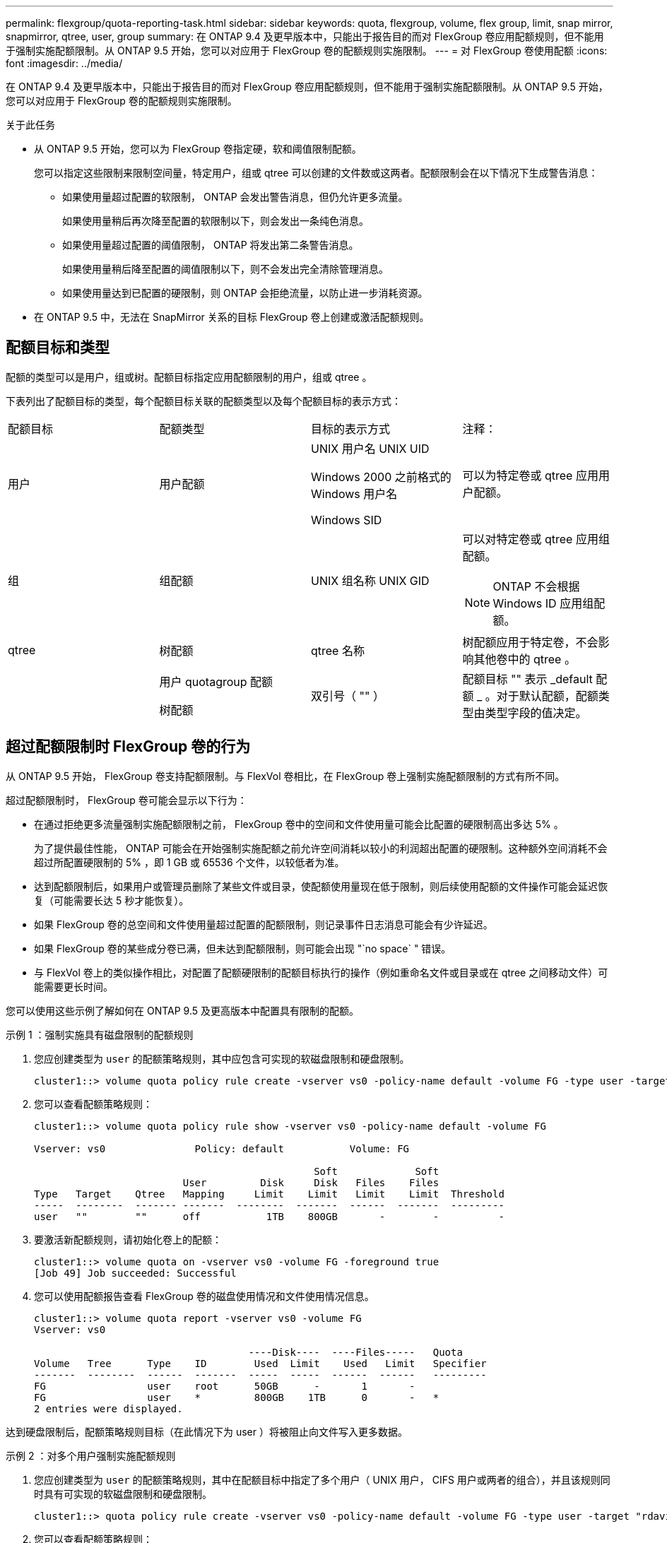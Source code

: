 ---
permalink: flexgroup/quota-reporting-task.html 
sidebar: sidebar 
keywords: quota, flexgroup, volume, flex group, limit, snap mirror, snapmirror, qtree, user, group 
summary: 在 ONTAP 9.4 及更早版本中，只能出于报告目的而对 FlexGroup 卷应用配额规则，但不能用于强制实施配额限制。从 ONTAP 9.5 开始，您可以对应用于 FlexGroup 卷的配额规则实施限制。 
---
= 对 FlexGroup 卷使用配额
:icons: font
:imagesdir: ../media/


[role="lead"]
在 ONTAP 9.4 及更早版本中，只能出于报告目的而对 FlexGroup 卷应用配额规则，但不能用于强制实施配额限制。从 ONTAP 9.5 开始，您可以对应用于 FlexGroup 卷的配额规则实施限制。

.关于此任务
* 从 ONTAP 9.5 开始，您可以为 FlexGroup 卷指定硬，软和阈值限制配额。
+
您可以指定这些限制来限制空间量，特定用户，组或 qtree 可以创建的文件数或这两者。配额限制会在以下情况下生成警告消息：

+
** 如果使用量超过配置的软限制， ONTAP 会发出警告消息，但仍允许更多流量。
+
如果使用量稍后再次降至配置的软限制以下，则会发出一条纯色消息。

** 如果使用量超过配置的阈值限制， ONTAP 将发出第二条警告消息。
+
如果使用量稍后降至配置的阈值限制以下，则不会发出完全清除管理消息。

** 如果使用量达到已配置的硬限制，则 ONTAP 会拒绝流量，以防止进一步消耗资源。


* 在 ONTAP 9.5 中，无法在 SnapMirror 关系的目标 FlexGroup 卷上创建或激活配额规则。




== 配额目标和类型

配额的类型可以是用户，组或树。配额目标指定应用配额限制的用户，组或 qtree 。

下表列出了配额目标的类型，每个配额目标关联的配额类型以及每个配额目标的表示方式：

|===


| 配额目标 | 配额类型 | 目标的表示方式 | 注释： 


 a| 
用户
 a| 
用户配额
 a| 
UNIX 用户名 UNIX UID

Windows 2000 之前格式的 Windows 用户名

Windows SID
 a| 
可以为特定卷或 qtree 应用用户配额。



 a| 
组
 a| 
组配额
 a| 
UNIX 组名称 UNIX GID
 a| 
可以对特定卷或 qtree 应用组配额。

[NOTE]
====
ONTAP 不会根据 Windows ID 应用组配额。

====


 a| 
qtree
 a| 
树配额
 a| 
qtree 名称
 a| 
树配额应用于特定卷，不会影响其他卷中的 qtree 。



 a| 
 a| 
用户 quotagroup 配额

树配额
 a| 
双引号（ "" ）
 a| 
配额目标 "" 表示 _default 配额 _ 。对于默认配额，配额类型由类型字段的值决定。

|===


== 超过配额限制时 FlexGroup 卷的行为

从 ONTAP 9.5 开始， FlexGroup 卷支持配额限制。与 FlexVol 卷相比，在 FlexGroup 卷上强制实施配额限制的方式有所不同。

超过配额限制时， FlexGroup 卷可能会显示以下行为：

* 在通过拒绝更多流量强制实施配额限制之前， FlexGroup 卷中的空间和文件使用量可能会比配置的硬限制高出多达 5% 。
+
为了提供最佳性能， ONTAP 可能会在开始强制实施配额之前允许空间消耗以较小的利润超出配置的硬限制。这种额外空间消耗不会超过所配置硬限制的 5% ，即 1 GB 或 65536 个文件，以较低者为准。

* 达到配额限制后，如果用户或管理员删除了某些文件或目录，使配额使用量现在低于限制，则后续使用配额的文件操作可能会延迟恢复（可能需要长达 5 秒才能恢复）。
* 如果 FlexGroup 卷的总空间和文件使用量超过配置的配额限制，则记录事件日志消息可能会有少许延迟。
* 如果 FlexGroup 卷的某些成分卷已满，但未达到配额限制，则可能会出现 "`no space` " 错误。
* 与 FlexVol 卷上的类似操作相比，对配置了配额硬限制的配额目标执行的操作（例如重命名文件或目录或在 qtree 之间移动文件）可能需要更长时间。


[role="lead"]
您可以使用这些示例了解如何在 ONTAP 9.5 及更高版本中配置具有限制的配额。

.示例 1 ：强制实施具有磁盘限制的配额规则
. 您应创建类型为 `user` 的配额策略规则，其中应包含可实现的软磁盘限制和硬盘限制。
+
[listing]
----
cluster1::> volume quota policy rule create -vserver vs0 -policy-name default -volume FG -type user -target "" -qtree "" -disk-limit 1T -soft-disk-limit 800G
----
. 您可以查看配额策略规则：
+
[listing]
----
cluster1::> volume quota policy rule show -vserver vs0 -policy-name default -volume FG

Vserver: vs0               Policy: default           Volume: FG

                                               Soft             Soft
                         User         Disk     Disk   Files    Files
Type   Target    Qtree   Mapping     Limit    Limit   Limit    Limit  Threshold
-----  --------  ------- -------  --------  -------  ------  -------  ---------
user   ""        ""      off           1TB    800GB       -        -          -
----
. 要激活新配额规则，请初始化卷上的配额：
+
[listing]
----
cluster1::> volume quota on -vserver vs0 -volume FG -foreground true
[Job 49] Job succeeded: Successful
----
. 您可以使用配额报告查看 FlexGroup 卷的磁盘使用情况和文件使用情况信息。
+
[listing]
----
cluster1::> volume quota report -vserver vs0 -volume FG
Vserver: vs0

                                    ----Disk----  ----Files-----   Quota
Volume   Tree      Type    ID        Used  Limit    Used   Limit   Specifier
-------  --------  ------  -------  -----  -----  ------  ------   ---------
FG                 user    root      50GB      -       1       -
FG                 user    *         800GB    1TB      0       -   *
2 entries were displayed.
----


达到硬盘限制后，配额策略规则目标（在此情况下为 user ）将被阻止向文件写入更多数据。

.示例 2 ：对多个用户强制实施配额规则
. 您应创建类型为 `user` 的配额策略规则，其中在配额目标中指定了多个用户（ UNIX 用户， CIFS 用户或两者的组合），并且该规则同时具有可实现的软磁盘限制和硬盘限制。
+
[listing]
----
cluster1::> quota policy rule create -vserver vs0 -policy-name default -volume FG -type user -target "rdavis,ABCCORP\RobertDavis" -qtree "" -disk-limit 1TB -soft-disk-limit  800GB
----
. 您可以查看配额策略规则：
+
[listing]
----
cluster1::> quota policy rule show -vserver vs0 -policy-name default -volume FG

Vserver: vs0               Policy: default           Volume: FG

                                               Soft             Soft
                         User         Disk     Disk   Files    Files
Type   Target    Qtree   Mapping     Limit    Limit   Limit    Limit  Threshold
-----  --------  ------- -------  --------  -------  ------  -------  ---------
user   "rdavis,ABCCORP\RobertDavis"  "" off  1TB  800GB  -  -
----
. 要激活新配额规则，请初始化卷上的配额：
+
[listing]
----
cluster1::> volume quota on -vserver vs0 -volume FG -foreground true
[Job 49] Job succeeded: Successful
----
. 您可以验证配额状态是否处于活动状态：
+
[listing]
----
cluster1::> volume quota show -vserver vs0 -volume FG
              Vserver Name: vs0
               Volume Name: FG
               Quota State: on
               Scan Status: -
          Logging Messages: on
          Logging Interval: 1h
          Sub Quota Status: none
  Last Quota Error Message: -
Collection of Quota Errors: -
----
. 您可以使用配额报告查看 FlexGroup 卷的磁盘使用情况和文件使用情况信息。
+
[listing]
----
cluster1::> quota report -vserver vs0 -volume FG
Vserver: vs0

                                    ----Disk----  ----Files-----   Quota
Volume   Tree      Type    ID        Used  Limit    Used   Limit   Specifier
-------  --------  ------  -------  -----  -----  ------  ------   ---------
FG                 user    rdavis,ABCCORP\RobertDavis  0B  1TB  0  -   rdavis,ABCCORP\RobertDavis
----
+
配额限制在配额目标中列出的所有用户之间共享。



达到硬盘限制后，配额目标中列出的用户将被阻止向这些文件写入更多数据。

.示例 3 ：在启用了用户映射的情况下强制实施配额
. 您应创建类型为 `user` 的配额策略规则，指定一个 UNIX 用户或 Windows 用户作为配额目标，并将 `user-mapping` 设置为 `on` ，同时创建具有可实现的软磁盘限制和硬盘限制的规则。
+
必须先使用 `vserver name-mapping create` 命令配置 UNIX 和 Windows 用户之间的映射。

+
[listing]
----
cluster1::> quota policy rule create -vserver vs0 -policy-name default -volume FG -type user -target rdavis -qtree "" -disk-limit 1TB -soft-disk-limit  800GB -user-mapping on
----
. 您可以查看配额策略规则：
+
[listing]
----
cluster1::> quota policy rule show -vserver vs0 -policy-name default -volume FG

Vserver: vs0               Policy: default           Volume: FG

                                               Soft             Soft
                         User         Disk     Disk   Files    Files
Type   Target    Qtree   Mapping     Limit    Limit   Limit    Limit  Threshold
-----  --------  ------- -------  --------  -------  ------  -------  ---------
user   rdavis    ""      on           1TB    800GB       -        -          -
----
. 要激活新配额规则，请初始化卷上的配额：
+
[listing]
----
cluster1::> volume quota on -vserver vs0 -volume FG -foreground true
[Job 49] Job succeeded: Successful
----
. 您可以验证配额状态是否处于活动状态：
+
[listing]
----
cluster1::> volume quota show -vserver vs0 -volume FG
              Vserver Name: vs0
               Volume Name: FG
               Quota State: on
               Scan Status: -
          Logging Messages: on
          Logging Interval: 1h
          Sub Quota Status: none
  Last Quota Error Message: -
Collection of Quota Errors: -
----
. 您可以使用配额报告查看 FlexGroup 卷的磁盘使用情况和文件使用情况信息。
+
[listing]
----
cluster1::> quota report -vserver vs0 -volume FG
Vserver: vs0

                                    ----Disk----  ----Files-----   Quota
Volume   Tree      Type    ID        Used  Limit    Used   Limit   Specifier
-------  --------  ------  -------  -----  -----  ------  ------   ---------
FG                 user    rdavis,ABCCORP\RobertDavis  0B  1TB  0  -   rdavis
----
+
配额限制在配额目标中列出的用户与其对应的 Windows 或 UNIX 用户之间共享。



达到硬盘限制后，配额目标中列出的用户及其相应的 Windows 或 UNIX 用户都将被阻止向文件写入更多数据。

.示例 4 ：启用配额时验证 qtree 大小
. 您应创建类型为 `tree` 的配额策略规则，该规则同时具有可实现的软磁盘限制和硬盘限制。
+
[listing]
----
cluster1::> quota policy rule create -vserver vs0 -policy-name default -volume FG -type tree -target tree_4118314302 -qtree "" -disk-limit 48GB -soft-disk-limit 30GB
----
. 您可以查看配额策略规则：
+
[listing]
----
cluster1::> quota policy rule show -vserver vs0

Vserver: vs0               Policy: default           Volume: FG

                                               Soft             Soft
                         User         Disk     Disk   Files    Files
Type   Target    Qtree   Mapping     Limit    Limit   Limit    Limit  Threshold
-----  --------  ------- -------  --------  -------  ------  -------  ---------
tree   tree_4118314302  "" -          48GB        -      20        -
----
. 要激活新配额规则，请初始化卷上的配额：
+
[listing]
----
cluster1::> volume quota on -vserver vs0 -volume FG -foreground true
[Job 49] Job succeeded: Successful
----
+
.. 您可以使用配额报告查看 FlexGroup 卷的磁盘使用情况和文件使用情况信息。
+
[listing]
----
cluster1::> quota report -vserver vs0
Vserver: vs0
----Disk---- ----Files----- Quota
Volume Tree Type ID Used Limit Used Limit Specifier
------- -------- ------ ------- ----- ----- ------ ------ ---------
FG tree_4118314302 tree 1 30.35GB 48GB 14 20 tree_4118314302
----
+
配额限制在配额目标中列出的用户与其对应的 Windows 或 UNIX 用户之间共享。



. 在 NFS 客户端中，使用 `df` 命令查看总空间使用量，可用空间和已用空间。
+
[listing]
----
scsps0472342001# df -m /t/10.53.2.189/FG-3/tree_4118314302
Filesystem 1M-blocks Used Available Use% Mounted on
10.53.2.189/FG-3 49152 31078 18074 63% /t/10.53.2.189/FG-3
----
+
对于硬限制，空间使用量通过 NFS 客户端计算得出，如下所示：

+
** 总空间使用量 = 树的硬限制
** 可用空间 = 硬限制减去无硬限制的 qtree 空间使用量，空间使用量通过 NFS 客户端计算得出，如下所示：
** 空间使用量 = 配额使用量
** 总空间 = 卷中的配额使用量和物理可用空间之和


. 在 SMB 共享中，使用 Windows 资源管理器查看总空间使用量，可用空间和已用空间。
+
在 SMB 共享中，计算空间使用量时应注意以下注意事项：

+
** 在计算总可用空间时，系统会考虑用户和组的用户配额硬限制。
** 树配额规则，用户配额规则和组配额规则的可用空间之间的最小值将视为 SMB 共享的可用空间。
** 对于 SMB ，总空间使用量是可变的，它取决于树，用户和组中最小可用空间对应的硬限制。






== 在 FlexGroup 卷上应用规则和限制

.步骤
. 为目标创建配额规则： `volume quota policy rule create -vserver vs0 -policy-name quota_policy_limit_the_rule -volume flexgroup_vol -type ｛ tree_user_group ｝ -target target_for_rule -qtree qtree_name （ -disk-limit hard_disk_limit_size] ）【 -file-limit hard_soft_limit_file_limit_sy_limit_soft _reshold_file_limit_sy_reshold_file_limit_reshold_sfet_sfet_soft _res_reshold_reshold_reshold_file_reshold_file_limit_soft _sy_reshold_reshold_file_reshold_`
+
** 在 ONTAP 9.2 和 ONTAP 9.1 中， FlexGroup 卷的配额目标类型只能为 `user` 或 `group` 。
+
ONTAP 9.2 和 ONTAP 9.1 中的 FlexGroup 卷不支持树配额类型。

** 在 ONTAP 9.3 及更高版本中， FlexGroup 卷的配额目标类型可以是 `user` ， `group` 或 `tree` 。
** 为 FlexGroup 卷创建配额规则时，不支持将路径作为目标。
** 从 ONTAP 9.5 开始，您可以为 FlexGroup 卷指定硬盘限制，硬文件限制，软磁盘限制，软文件限制和阈值限制配额。
+
在 ONTAP 9.4 及更早版本中，在为 FlexGroup 卷创建配额规则时，不能指定磁盘限制，文件限制，磁盘限制阈值，软磁盘限制或软文件限制。





以下示例显示了为用户目标类型创建的默认配额规则：

[listing]
----
cluster1::> volume quota policy rule create -vserver vs0 -policy-name quota_policy_vs0_1 -volume fg1 -type user -target "" -qtree ""
----
以下示例显示了为名为 qtree1 的 qtree 创建的树配额规则：

[listing]
----
cluster1::> volume quota policy rule create -policy-name default -vserver vs0 -volume fg1 -type tree -target "qtree1"
----
. 激活指定 FlexGroup 卷的配额： `volume quota on -vserver svm_name -volume flexgroup_vol -foreground true`


[listing]
----
cluster1::> volume quota on -vserver vs0 -volume fg1 -foreground true
----
. 监控配额初始化的状态： `volume quota show -vserver svm_name`


FlexGroup 卷可能会显示 `m已复制` 状态，这表示所有成分卷尚未处于相同状态。

[listing]
----
cluster1::> volume quota show -vserver vs0
                                          Scan
Vserver    Volume        State            Status
---------  ------------  ---------------  ------
vs0        fg1           initializing         95%
vs0        vol1          off                   -
2 entries were displayed.
----
. 查看具有活动配额的 FlexGroup 卷的配额报告： `volume quota report -vserver svm_name -volume flexgroup_vol`
+
您不能使用 `volume quota report` 命令为 FlexGroup 卷指定路径。

+
以下示例显示了 FlexGroup 卷 fg1 的用户配额：

+
[listing]
----
cluster1::> volume quota report -vserver vs0 -volume fg1
  Vserver: vs0
                                      ----Disk----  ----Files-----   Quota
  Volume   Tree      Type    ID        Used  Limit    Used   Limit   Specifier
  -------  --------  ------  -------  -----  -----  ------  ------   ---------
  fg1                user    *           0B      -       0       -   *
  fg1                user    root       1GB      -       1       -   *
  2 entries were displayed.
----
+
以下示例显示了 FlexGroup 卷 fg1 的树配额：

+
[listing]
----
cluster1::> volume quota report -vserver vs0 -volume fg1
Vserver: vs0

                                    ----Disk----  ----Files-----   Quota
Volume   Tree      Type    ID        Used  Limit    Used   Limit   Specifier
-------  --------  ------  -------  -----  -----  ------  ------   ---------
fg1      qtree1  tree      1         68KB      -      18       -   qtree1
fg1              tree      *           0B      -       0       -   *
2 entries were displayed.
----


配额规则和限制将应用于 FlexGroup 卷。

在 ONTAP 拒绝更多流量来强制实施配额之前，使用量可能会比配置的硬限制高出多达 5% 。

http://docs.netapp.com/ontap-9/topic/com.netapp.doc.dot-cm-cmpr/GUID-5CB10C70-AC11-41C0-8C16-B4D0DF916E9B.html["ONTAP 9 命令"]
